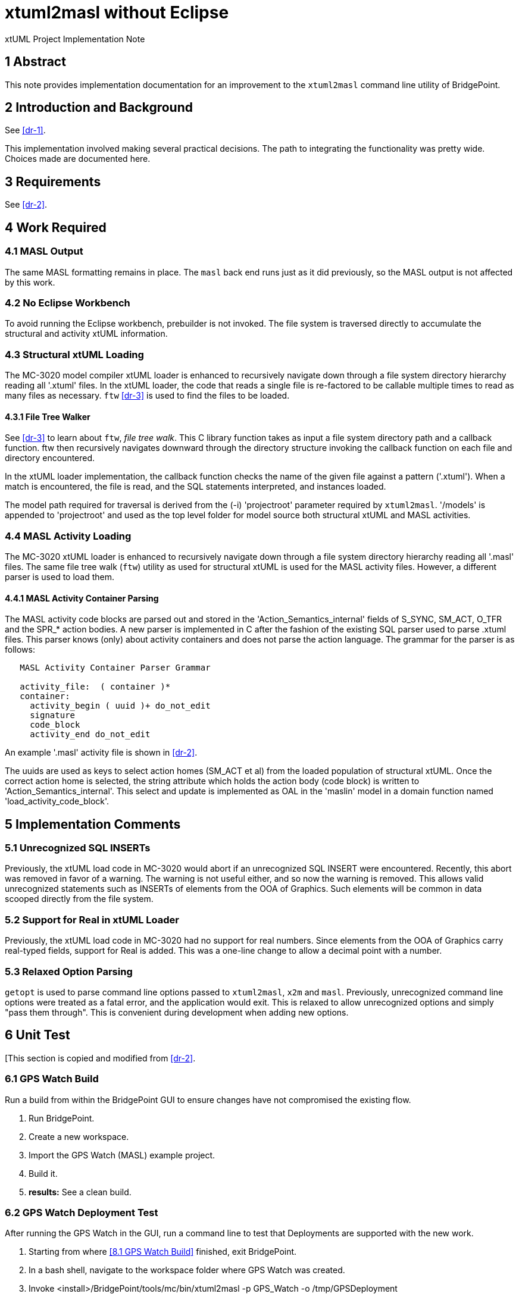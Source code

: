= xtuml2masl without Eclipse

xtUML Project Implementation Note

== 1 Abstract

This note provides implementation documentation for an improvement to the
`xtuml2masl` command line utility of BridgePoint.

== 2 Introduction and Background

See <<dr-1>>.

This implementation involved making several practical decisions.  The path
to integrating the functionality was pretty wide.  Choices made are
documented here.

== 3 Requirements

See <<dr-2>>.

== 4 Work Required

=== 4.1 MASL Output
The same MASL formatting remains in place.  The `masl` back end runs just
as it did previously, so the MASL output is not affected by this work.

=== 4.2 No Eclipse Workbench
To avoid running the Eclipse workbench, prebuilder is not invoked.  The
file system is traversed directly to accumulate the structural and activity
xtUML information.

=== 4.3 Structural xtUML Loading
The MC-3020 model compiler xtUML loader is enhanced to recursively navigate
down through a file system directory hierarchy reading all '.xtuml' files.
In the xtUML loader, the code that reads a single file is re-factored to be
callable multiple times to read as many files as necessary.  `ftw` <<dr-3>>
is used to find the files to be loaded.

==== 4.3.1 File Tree Walker
See <<dr-3>> to learn about `ftw`, _file tree walk_.  This C library function
takes as input a file system directory path and a callback function.  ftw then
recursively navigates downward through the directory structure invoking the
callback function on each file and directory encountered.

In the xtUML loader implementation, the callback function checks the name of
the given file against a pattern ('.xtuml').  When a match is encountered,
the file is read, and the SQL statements interpreted, and instances loaded.

The model path required for traversal is derived from the (-i) 'projectroot'
parameter required by `xtuml2masl`.  '/models' is appended to 'projectroot'
and used as the top level folder for model source both structural xtUML and
MASL activities.

=== 4.4 MASL Activity Loading
The MC-3020 xtUML loader is enhanced to recursively navigate down through
a file system directory hierarchy reading all '.masl' files.  The same
file tree walk (`ftw`) utility as used for structural xtUML is used for
the MASL activity files.  However, a different parser is used to load them.

==== 4.4.1 MASL Activity Container Parsing
The MASL activity code blocks are parsed out and stored in the
'Action_Semantics_internal' fields of S_SYNC, SM_ACT, O_TFR and the SPR_*
action bodies.  A new parser is implemented in C after the fashion of the
existing SQL parser used to parse .xtuml files.  This parser knows (only)
about activity containers and does not parse the action language.  The
grammar for the parser is as follows:

----
   MASL Activity Container Parser Grammar

   activity_file:  ( container )*
   container:
     activity_begin ( uuid )+ do_not_edit
     signature
     code_block
     activity_end do_not_edit
----

An example '.masl' activity file is shown in <<dr-2>>.

The uuids are used as keys to select action homes (SM_ACT et al) from the
loaded population of structural xtUML.  Once the correct action home is
selected, the string attribute which holds the action body (code block) is
written to 'Action_Semantics_internal'.  This select and update is implemented
as OAL in the 'maslin' model in a domain function named
'load_activity_code_block'.

== 5 Implementation Comments

=== 5.1 Unrecognized SQL INSERTs
Previously, the xtUML load code in MC-3020 would abort if an unrecognized
SQL INSERT were encountered.  Recently, this abort was removed in favor of
a warning.  The warning is not useful either, and so now the warning is
removed.  This allows valid unrecognized statements such as INSERTs of
elements from the OOA of Graphics.  Such elements will be common in data
scooped directly from the file system.

=== 5.2 Support for Real in xtUML Loader
Previously, the xtUML load code in MC-3020 had no support for real numbers.
Since elements from the OOA of Graphics carry real-typed fields, support for
Real is added.  This was a one-line change to allow a decimal point with a
number.

=== 5.3 Relaxed Option Parsing
`getopt` is used to parse command line options passed to `xtuml2masl`,
`x2m` and `masl`.  Previously, unrecognized command line options were
treated as a fatal error, and the application would exit.  This is relaxed
to allow unrecognized options and simply "pass them through".  This is
convenient during development when adding new options.

== 6 Unit Test
[This section is copied and modified from <<dr-2>>.

=== 6.1 GPS Watch Build
Run a build from within the BridgePoint GUI to ensure changes have not
compromised the existing flow.

. Run BridgePoint.
. Create a new workspace.
. Import the GPS Watch (MASL) example project.
. Build it.
. *results:* See a clean build.

=== 6.2 GPS Watch Deployment Test
After running the GPS Watch in the GUI, run a command line to test that
Deployments are supported with the new work.

. Starting from where <<8.1 GPS Watch Build>> finished, exit BridgePoint.
. In a bash shell, navigate to the workspace folder where GPS Watch was created.
. Invoke <install>/BridgePoint/tools/mc/bin/xtuml2masl -p GPS_Watch -o /tmp/GPSDeployment
. *results:* See correct MASL in /tmp/GPSDeployment.
. *results:* Note that Eclipse was never invoked.

=== 6.3 'calculator' Command Line
Run the new command line `xtuml2masl` and see it run successfully without
using Eclipse or a workspace.

. In a bash shell on Linux, navigate to (xtuml/)git/models/masl/calculator.
. Invoke <install>/BridgePoint/tools/mc/bin/xtuml2masl -d ALU -o /tmp/ALU
. *results:* See correct MASL in /tmp/ALU.
. *results:* Note that Eclipse was never invoked.

=== 6.4 Server MASL Round Trip
Run MASL Round Trip on a build server and see a clean report.

== 7 User Documentation

=== 7.1 `xtuml2masl` man page
The man page is updated to not prescribe a WORKSPACE environment variable.
It is no longer needed.

== 8 Code Changes

- fork/repository:  cortlandstarrett/bridgepoint
- branch:  9893_xtuml2masl

----
 src/org.xtuml.bp.doc/Reference/MASL/xtuml2masl/xtuml2masl.html |  1 -
 src/org.xtuml.bp.doc/Reference/MASL/xtuml2masl/xtuml2masl.md   |  1 -
 src/org.xtuml.bp.x2m/src/org/xtuml/bp/x2m/Xtuml2Masl.java      | 21 ---------------------
 3 files changed, 23 deletions(-)
----

- fork/repository:  cortlandstarrett/mc
- branch:  9893_xtuml2masl

----
 arc/c/sys.arc                                      |   1 +
 arc/t.sys_maslload.c                               | 187 +++++++
 arc/t.sys_xtumlload.c                              |  88 +--
 arc/t.sys_xtumlload.h                              |   3 +-
 bin/xtuml2masl                                     |  56 +-
 doc/notes/9893_xtuml2masl_dnt.adoc                 | 298 +++++++++++
 doc/notes/9893_xtuml2masl_int.adoc                 | 208 ++++++++
 doc/review-minutes/9893_xtuml2masl_rvm.adoc        |  34 ++
 model/maslout/gen/STRING_bridge.c                  |  23 +-
 model/maslout/gen/STRING_bridge.h                  |   1 +
 model/maslout/gen/sys_user_co.c                    |  22 +-
 model/maslout/gen/sys_xtumlload.c                  | 589 +++++++++++++++++++++
 model/mcooa/gen/readme.txt                         |   1 +
----

== 9 Document References

1. [[dr-1]] https://support.onefact.net/issues/9893[9893 - xtuml2masl without eclipse]
2. [[dr-2]] link:9893_xtuml2masl_dnt.adoc[Design Note -  xtuml2masl without eclipse]
3. [[dr-3]] http://man7.org/linux/man-pages/man3/ftw.3.html[FTW - Linux Man Page for _file tree walk_]

---

This work is licensed under the Creative Commons CC0 License

---

1. invocation integration with the shell script or the java plugin [both, plugin needs to be rebuilt]
2. reading the Globals.xtuml file [done in script, need this in plugin, or maybe do this in x2m]
3. terminators are not being produced
4. test case removal?

Revert the CDT builder changes in a parallel branch.

Run a build with cortlandstarrett/bridgepoint branched only to get a new x2m.jar.

Add Globals.xtuml to x2m?, x2m plugin? or script?
I am tempted to compile Globals.xtuml into x2m as a constant string.
